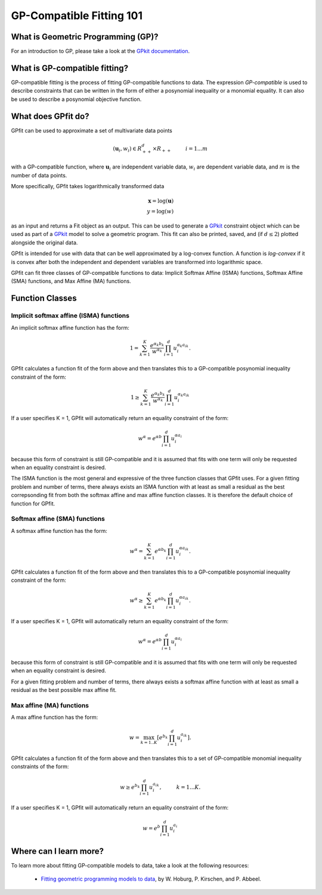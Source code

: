 GP-Compatible Fitting 101
*************************

What is Geometric Programming (GP)?
===================================

For an introduction to GP, please take a look at the `GPkit documentation <http://gpkit.readthedocs.org/en/latest/gp101.html>`_.

What is GP-compatible fitting?
==============================

GP-compatible fitting is the process of fitting GP-compatible functions to data. The expression *GP-compatible* is used to describe constraints that can be written in the form of either a posynomial inequality or a monomial equality. It can also be used to describe a posynomial objective function. 

What does GPfit do?
===================

GPfit can be used to approximate a set of multivariate data points

.. math::
    
    (\mathbf{u}_i, w_i) \in R^d_{++} \times R_{++}   \hspace{1cm}     i =1...m

with a GP-compatible function, where :math:`\mathbf{u}_i` are independent variable data, :math:`w_i` are dependent variable data, and :math:`m` is the number of data points.

.. _logtransform:

More specifically, GPfit takes logarithmically transformed data

.. math::

   \mathbf{x} = \log(\mathbf{u})\\
   y = \log(w)

as an input and returns a Fit object as an output. This can be used to generate a `GPkit <http://gpkit.readthedocs.org>`_ constraint object which can be used as part of a `GPkit <http://gpkit.readthedocs.org>`_ model to solve a geometric program. This fit can also be printed, saved, and (if :math:`d \leq 2`) plotted alongside the original data.

GPfit is intended for use with data that can be well approximated by a log-convex function. A function is *log-convex* if it is convex after both the independent and dependent variables are transformed into logarithmic space.

GPfit can fit three classes of GP-compatible functions to data: Implicit Softmax Affine (ISMA) functions, Softmax Affine (SMA) functions, and Max Affine (MA) functions.

Function Classes
================

Implicit softmax affine (ISMA) functions
++++++++++++++++++++++++++++++++++++++++

An implicit softmax affine function has the form:

.. math::

   1 = \sum_{k=1}^K \frac{e^{\alpha_k b_k}}{w^{\alpha_k}} \prod_{i=1}^d u_i^{\alpha_k a_{ik}}.

GPfit calculates a function fit of the form above and then translates this to a GP-compatible posynomial inequality constraint of the form:

.. math::

   1 \geq \sum_{k=1}^K \frac{e^{\alpha_k b_k}}{w^{\alpha_k}} \prod_{i=1}^d u_i^{\alpha_k a_{ik}}

If a user specifies K = 1, GPfit will automatically return an equality constraint of the form:

.. math::

   w^{\alpha} = e^{\alpha b} \prod_{i=1}^d u_i^{\alpha a_{i}}

because this form of constraint is still GP-compatible and it is assumed that fits with one term will only be requested when an equality constraint is desired.

The ISMA function is the most general and expressive of the three function classes that GPfit uses. For a given fitting problem and number of terms, there always exists an ISMA function with at least as small a residual as the best correpsonding fit from both the softmax affine and max affine function classes. It is therefore the default choice of function for GPfit.

Softmax affine (SMA) functions
++++++++++++++++++++++++++++++

A softmax affine function has the form:

.. math::

   w^{\alpha} = \sum_{k=1}^K e^{\alpha b_k} \prod_{i=1}^d u_i^{\alpha a_{ik}}.

GPfit calculates a function fit of the form above and then translates this to a GP-compatible posynomial inequality constraint of the form:

.. math::

    w^{\alpha} \geq \sum_{k=1}^K e^{\alpha b_k} \prod_{i=1}^d u_i^{\alpha a_{ik}}.

If a user specifies K = 1, GPfit will automatically return an equality constraint of the form:

.. math::

    w^{\alpha} = e^{\alpha b} \prod_{i=1}^d u_i^{\alpha a_{i}}

because this form of constraint is still GP-compatible and it is assumed that fits with one term will only be requested when an equality constraint is desired.

For a given fitting problem and number of terms, there always exists a softmax affine function with at least as small a residual as the best possible max affine fit.


Max affine (MA) functions
+++++++++++++++++++++++++

A max affine function has the form:

.. math::

   w = \max_{k=1..K} \left[ e^{b_k} \prod_{i=1}^d u_i^{a_{ik}} \right].

GPfit calculates a function fit of the form above and then translates this to a set of GP-compatible monomial inequality constraints of the form:

.. math::

   w \geq  e^{b_k} \prod_{i=1}^d u_i^{a_{ik}}, \hspace{1cm} k = 1 ... K.

If a user specifies K = 1, GPfit will automatically return an equality constraint of the form:

.. math::

    w =  e^{b} \prod_{i=1}^d u_i^{a_{i}}

Where can I learn more?
=======================

To learn more about fitting GP-compatible models to data, take a look at the following resources:

    * `Fitting geometric programming models to data <http://web.mit.edu/~whoburg/www/papers/gpfitting.pdf>`_, by W. Hoburg, P. Kirschen, and P. Abbeel.
